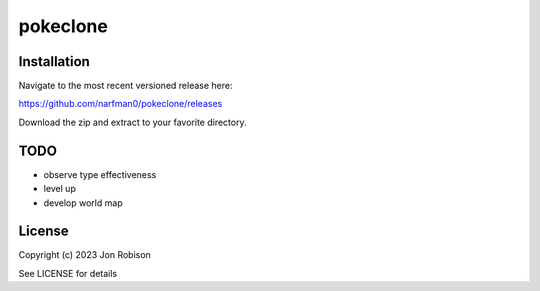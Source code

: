 pokeclone
==============

.. image:: https://badge.fury.io/py/pokeclone.png
    :target: https://badge.fury.io/py/pokeclone

.. image:: https://ci.appveyor.com/api/projects/status/github/narfman0/pokeclone?branch=main
    :target: https://ci.appveyor.com/project/narfman0/pokeclone


Installation
------------

Navigate to the most recent versioned release here:

https://github.com/narfman0/pokeclone/releases

Download the zip and extract to your favorite directory.

TODO
----

* observe type effectiveness
* level up
* develop world map

License
-------

Copyright (c) 2023 Jon Robison

See LICENSE for details
